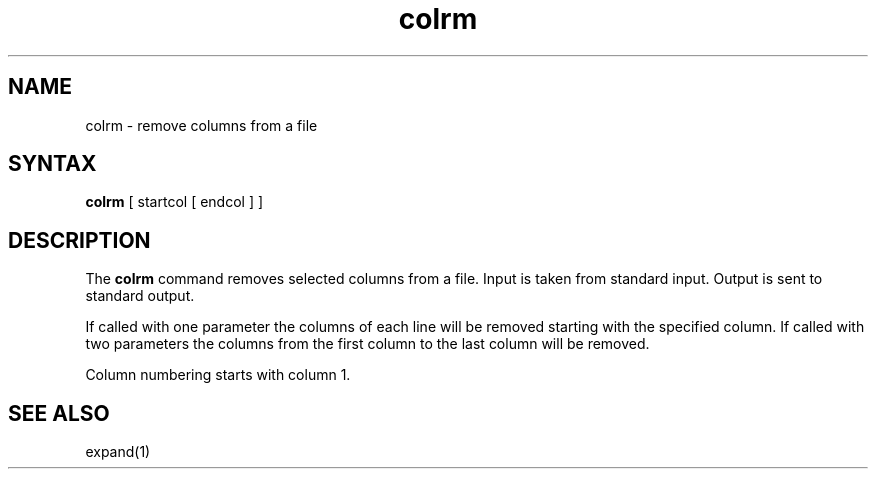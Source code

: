 .TH colrm 1
.SH NAME
colrm \- remove columns from a file
.SH SYNTAX
.B colrm
[
startcol
[
endcol
]
]
.SH DESCRIPTION
The
.B colrm
command removes selected columns from a file.
Input is taken from standard input.
Output is sent to standard output.
.PP
If called with one parameter the columns
of each line will be removed starting with the specified column.
If called with two parameters the columns from the first column
to the last column will be removed.
.PP
Column numbering starts with column 1.
.SH "SEE ALSO"
expand(1)

